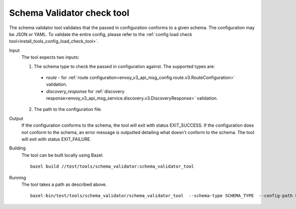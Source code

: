 .. _install_tools_schema_validator_check_tool:

Schema Validator check tool
===========================

The schema validator tool validates that the passed in configuration conforms to
a given schema. The configuration may be JSON or YAML. To validate the entire
config, please refer to the
:ref:`config load check tool<install_tools_config_load_check_tool>`.

Input
  The tool expects two inputs:

  1. The schema type to check the passed in configuration against. The supported types are:

    * `route` - for :ref:`route configuration<envoy_v3_api_msg_config.route.v3.RouteConfiguration>` validation.
    * `discovery_response` for :ref:`discovery response<envoy_v3_api_msg_service.discovery.v3.DiscoveryResponse>` validation.

  2. The path to the configuration file.

Output
  If the configuration conforms to the schema, the tool will exit with status
  EXIT_SUCCESS. If the configuration does not conform to the schema, an error
  message is outputted detailing what doesn't conform to the schema. The tool
  will exit with status EXIT_FAILURE.

Building
  The tool can be built locally using Bazel. ::

    bazel build //test/tools/schema_validator:schema_validator_tool

Running
  The tool takes a path as described above. ::

    bazel-bin/test/tools/schema_validator/schema_validator_tool  --schema-type SCHEMA_TYPE  --config-path PATH
